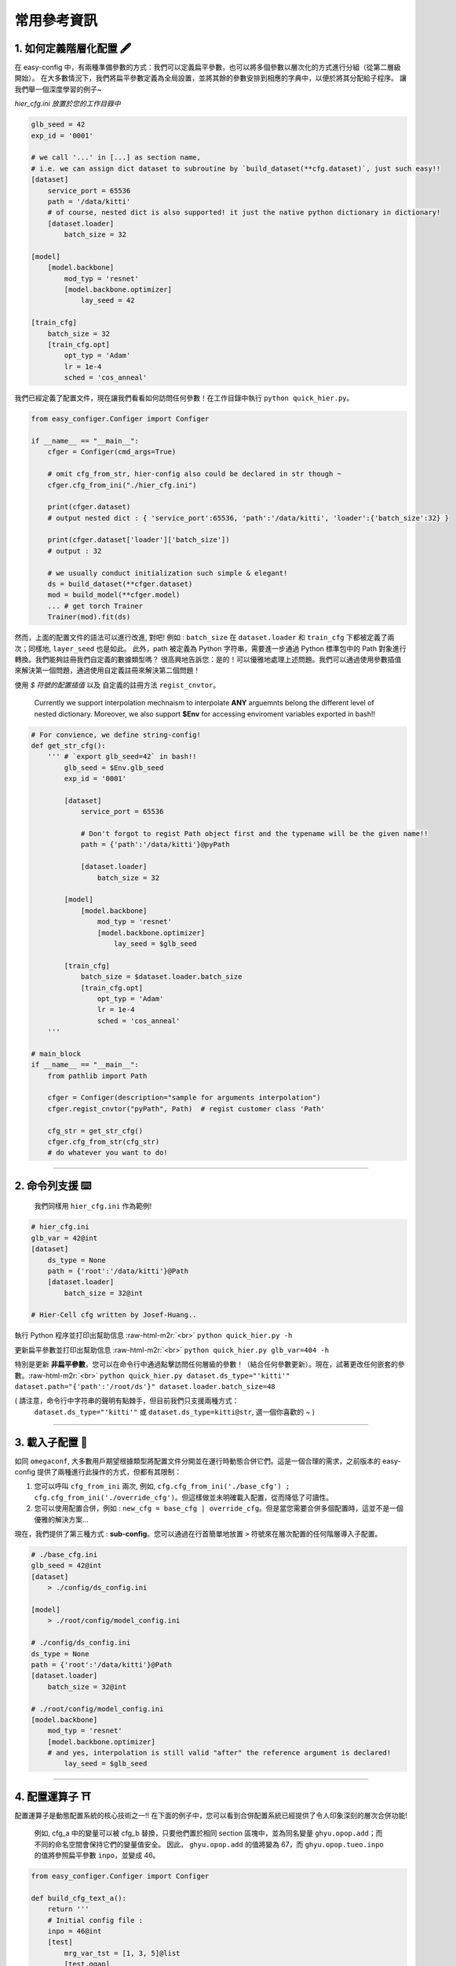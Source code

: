 .. role:: raw-html-m2r(raw)
   :format: html


常用參考資訊
=============

1. 如何定義階層化配置 🖋️
~~~~~~~~~~~~~~~~~~~~~~~~~~~~~~~~~~~~~~~~~~

在 easy-config 中，有兩種準備參數的方式：我們可以定義扁平參數，也可以將多個參數以層次化的方式進行分組（從第二層級開始）。
在大多數情況下，我們將扁平參數定義為全局設置，並將其餘的參數安排到相應的字典中，以便於將其分配給子程序。
讓我們舉一個深度學習的例子~

*hier_cfg.ini 放置於您的工作目錄中*

.. code-block:: ini

   glb_seed = 42
   exp_id = '0001'

   # we call '...' in [...] as section name,
   # i.e. we can assign dict dataset to subroutine by `build_dataset(**cfg.dataset)`, just such easy!!
   [dataset]   
       service_port = 65536
       path = '/data/kitti'
       # of course, nested dict is also supported! it just the native python dictionary in dictionary!
       [dataset.loader]
           batch_size = 32

   [model]
       [model.backbone]
           mod_typ = 'resnet'
           [model.backbone.optimizer]
               lay_seed = 42  

   [train_cfg]
       batch_size = 32
       [train_cfg.opt]
           opt_typ = 'Adam'
           lr = 1e-4
           sched = 'cos_anneal'


我們已經定義了配置文件，現在讓我們看看如何訪問任何參數！在工作目錄中執行 ``python quick_hier.py``。

.. code-block:: python

   from easy_configer.Configer import Configer

   if __name__ == "__main__":
       cfger = Configer(cmd_args=True)

       # omit cfg_from_str, hier-config also could be declared in str though ~
       cfger.cfg_from_ini("./hier_cfg.ini")

       print(cfger.dataset)  
       # output nested dict : { 'service_port':65536, 'path':'/data/kitti', 'loader':{'batch_size':32} }

       print(cfger.dataset['loader']['batch_size'])
       # output : 32

       # we usually conduct initialization such simple & elegant!
       ds = build_dataset(**cfger.dataset)
       mod = build_model(**cfger.model)
       ... # get torch Trainer
       Trainer(mod).fit(ds)


然而，上面的配置文件的語法可以進行改進, 對吧! 例如 : ``batch_size`` 在 ``dataset.loader`` 和 ``train_cfg`` 下都被定義了兩次；同樣地, ``layer_seed`` 也是如此。
此外，path 被定義為 Python 字符串，需要進一步通過 Python 標準包中的 Path 對象進行轉換。我們能夠註冊我們自定義的數據類型嗎？
很高興地告訴您：是的！可以優雅地處理上述問題。我們可以通過使用參數插值來解決第一個問題，通過使用自定義註冊來解決第二個問題！

使用 *$ 符號的配置插值* 以及 自定義的註冊方法 ``regist_cnvtor``。

..

   Currently we support interpolation mechnaism to interpolate **ANY** arguemnts belong the different level of nested dictionary. Moreover, we also support **$Env** for accessing enviroment variables exported in bash!!


.. code-block:: python

   # For convience, we define string-config!
   def get_str_cfg():
       ''' # `export glb_seed=42` in bash!!
           glb_seed = $Env.glb_seed
           exp_id = '0001'

           [dataset]   
               service_port = 65536

               # Don't forgot to regist Path object first and the typename will be the given name!!
               path = {'path':'/data/kitti'}@pyPath

               [dataset.loader]
                   batch_size = 32

           [model]
               [model.backbone]
                   mod_typ = 'resnet'
                   [model.backbone.optimizer]
                       lay_seed = $glb_seed

           [train_cfg]
               batch_size = $dataset.loader.batch_size
               [train_cfg.opt]
                   opt_typ = 'Adam'
                   lr = 1e-4
                   sched = 'cos_anneal'
       '''

   # main_block 
   if __name__ == "__main__":
       from pathlib import Path

       cfger = Configer(description="sample for arguments interpolation")
       cfger.regist_cnvtor("pyPath", Path)  # regist customer class 'Path'

       cfg_str = get_str_cfg()
       cfger.cfg_from_str(cfg_str)
       # do whatever you want to do!

----

2. 命令列支援 ⌨️
~~~~~~~~~~~~~~~~~

..

   我們同樣用 ``hier_cfg.ini`` 作為範例!


.. code-block:: ini

   # hier_cfg.ini
   glb_var = 42@int
   [dataset]         
       ds_type = None
       path = {'root':'/data/kitti'}@Path
       [dataset.loader]
           batch_size = 32@int

   # Hier-Cell cfg written by Josef-Huang..


執行 Python 程序並打印出幫助信息 :raw-html-m2r:`<br>`
``python quick_hier.py -h``

更新扁平參數並打印出幫助信息 :raw-html-m2r:`<br>`
``python quick_hier.py glb_var=404 -h``

特別是更新 **非扁平參數**\，您可以在命令行中通過點擊訪問任何層級的參數！（結合任何參數更新）。現在，試著更改任何嵌套的參數。:raw-html-m2r:`<br>`
``python quick_hier.py dataset.ds_type="'kitti'" dataset.path="{'path':'/root/ds'}" dataset.loader.batch_size=48``

( 請注意，命令行中字符串的聲明有點棘手，但目前我們只支援兩種方式： 
    ``dataset.ds_type="'kitti'"`` 或 ``dataset.ds_type=kitti@str``\ , 選一個你喜歡的 ~ )

----

3. 載入子配置 🎎
~~~~~~~~~~~~~~~~~

如同 ``omegaconf``\ , 大多數用戶期望根據類型將配置文件分開並在運行時動態合併它們。這是一個合理的需求，之前版本的 easy-config 提供了兩種進行此操作的方式，但都有其限制： 

#. 您可以呼叫 ``cfg_from_ini`` 兩次, 例如, ``cfg.cfg_from_ini('./base_cfg') ; cfg.cfg_from_ini('./override_cfg')``。但這樣做並未明確載入配置，從而降低了可讀性。
#. 您可以使用配置合併，例如 : ``new_cfg = base_cfg | override_cfg``。但是當您需要合併多個配置時，這並不是一個優雅的解決方案...

現在，我們提供了第三種方式 : **sub-config**。您可以通過在行首簡單地放置 ``>`` 符號來在層次配置的任何階層導入子配置。

.. code-block:: ini

   # ./base_cfg.ini
   glb_seed = 42@int
   [dataset]         
       > ./config/ds_config.ini

   [model]
       > ./root/config/model_config.ini

   # ./config/ds_config.ini
   ds_type = None
   path = {'root':'/data/kitti'}@Path
   [dataset.loader]
       batch_size = 32@int

   # ./root/config/model_config.ini
   [model.backbone]
       mod_typ = 'resnet'
       [model.backbone.optimizer]
       # and yes, interpolation is still valid "after" the reference argument is declared!
           lay_seed = $glb_seed  

----

4. 配置運算子 ⛩️
~~~~~~~~~~~~~~~~~~

配置運算子是動態配置系統的核心技術之一!!
在下面的例子中，您可以看到合併配置系統已經提供了令人印象深刻的層次合併功能!

..

   例如, cfg_a 中的變量可以被 cfg_b 替換，只要他們置於相同 section 區塊中，並為同名變量 ``ghyu.opop.add``；而不同的命名空間會保持它們的變量值安全。
   因此， ``ghyu.opop.add`` 的值將變為 67，而 ``ghyu.opop.tueo.inpo`` 的值將參照扁平參數 ``inpo``，並變成 46。


.. code-block:: python

   from easy_configer.Configer import Configer

   def build_cfg_text_a():
       return '''
       # Initial config file :
       inpo = 46@int
       [test]         
           mrg_var_tst = [1, 3, 5]@list
           [test.ggap]
               gtgt = haha@str

       [ghyu]
           [ghyu.opop]
               add = 32@int
               [ghyu.opop.tueo]
                   salt = $inpo

       # Cell cfg written by Josef-Huang..
       '''

   def build_cfg_text_b():
       return '''
       # Initial config file :
       inop = 32@int
       [test]         
           mrg_var_tst = [1, 3, 5]@list
           [test.ggap]
               gtgt = overrides@str
               [test.ggap.conf]
                   secert = 42@int

       [ghyu]
           [ghyu.opop]
               add = 67@int
               div = 1e-4@float

       [new]
           [new.new]
               newsec = wpeo@str
       # Cell cfg written by Josef-Huang..
       '''

   if __name__ == "__main__":
       cfg_a = Configer(cmd_args=True)
       cfg_a.cfg_from_str(build_cfg_text_a())  


       cfg_b = Configer()
       cfg_b.cfg_from_str(build_cfg_text_b())

       # default, override falg is turn off ~
       cfg_a.merge_conf(cfg_b, override=True)

       # `cfg_b = cfg_b | cfg_a`, operator support, warn to decrease the read-ability...
       # cfg_a will override the argument of cfg_b which share the identitical variable name in cfg_b!
       # operator support : `cfg_b |= cfg_a` == `cfg_b = cfg_b | cfg_a`


----

**其餘功能**

5. IO 轉換器 🐙
~~~~~~~~~~~~~~~~~~~~~~~

.. code-block:: python

   from dataclasses import dataclass
   from typing import Optional

   @dataclass
   class TableConfig:
       rows: int = 1

   @dataclass
   class DatabaseConfig:
       table_cfg: TableConfig = TableConfig()

   @dataclass
   class ModelConfig:
       data_source: Optional[TableConfig] = None

   @dataclass
   class ServerConfig:
       db: DatabaseConfig
       model: ModelConfig

   if __name__ == '__main__':
       from easy_configer.IO_Converter import IO_Converter

       # first import the IO_converter
       from easy_config.IO_Converter import IO_Converter
       cnvt = IO_Converter()

       # convert easy_config instance into the argparse instance
       argp_cfg = cnvt.cnvt_cfg_to(cfger, 'argparse')

       uargp_cfg = cnvt.cnvt_cfg_to(cfger, 'argparse', parse_arg=False)
       argp_cfg = uargp_cfg.parse_args()

       ## convert config INTO..
       # convert easy_config instance into the omegaconf instance
       ome_cfg = cnvt.cnvt_cfg_to(cfger, 'omegaconf')

       # convert easy_config instance into the "yaml string"
       yaml_cfg = cnvt.cnvt_cfg_to(cfger, 'yaml')

       # convert easy_config instance into the "dict"
       yaml_cfg = cnvt.cnvt_cfg_to(cfger, 'dict')

       ## convert into easy-config FROM..
       # argparse, omegaconf, yaml, dict ... is supported
       ez_cfg = cnvt.cnvt_cfg_from(argp_cfg, 'omegaconf')

       # Especially, it support "dataclass"!
       ds_cfg = ServerConfig()
       ez_cfg = cnvt.cnvt_cfg_from(ds_cfg, 'dataclass')



6. Absl 風格的旗標參數 🏳️
~~~~~~~~~~~~~~~~~~~~~~~~~~

..

   easy_config 也支持您可以在不同的 Python 文件中訪問"相同"的配置文件，而無需重新聲明配置。在相同的工作目錄下創建一個名為 test_flag.py 的文件。


.. code-block:: python

   from easy_configer.Configer import Configer

   def get_n_blk_from_flag():
       new_cfger = Configer()
       flag = new_cfger.get_cfg_flag()
       # test to get the pre-defined 'n_blk'
       return flag.n_blk

